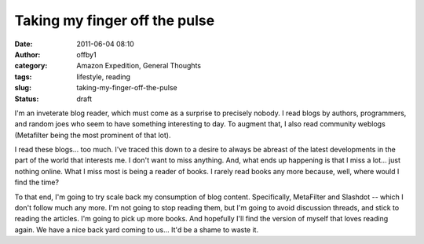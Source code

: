 Taking my finger off the pulse
##############################
:date: 2011-06-04 08:10
:author: offby1
:category: Amazon Expedition, General Thoughts
:tags: lifestyle, reading
:slug: taking-my-finger-off-the-pulse
:status: draft

I'm an inveterate blog reader, which must come as a surprise to
precisely nobody. I read blogs by authors, programmers, and random joes
who seem to have something interesting to day. To augment that, I also
read community weblogs (Metafilter being the most prominent of that
lot).

I read these blogs... too much. I've traced this down to a desire to
always be abreast of the latest developments in the part of the world
that interests me. I don't want to miss anything. And, what ends up
happening is that I miss a lot... just nothing online. What I miss most
is being a reader of books. I rarely read books any more because, well,
where would I find the time?

To that end, I'm going to try scale back my consumption of blog content.
Specifically, MetaFilter and Slashdot -- which I don't follow much any
more. I'm not going to stop reading them, but I'm going to avoid
discussion threads, and stick to reading the articles. I'm going to pick
up more books. And hopefully I'll find the version of myself that loves
reading again. We have a nice back yard coming to us... It'd be a shame
to waste it.
